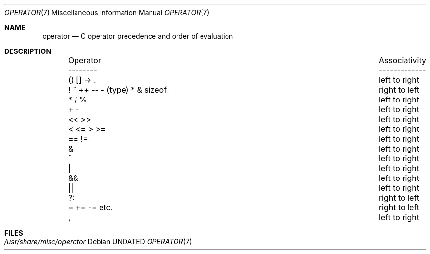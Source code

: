 .\" Copyright (c) 1989, 1990 The Regents of the University of California.
.\" All rights reserved.
.\"
.\" %sccs.include.redist.roff%
.\"
.\"	@(#)operator.7	5.5 (Berkeley) 6/9/93
.\"
.Dd 
.Dt OPERATOR 7
.Os
.Sh NAME
.Nm operator
.Nd C operator precedence and order of evaluation
.Sh DESCRIPTION
.Bd -ragged -offset indent -compact
.Bl -column "Operator    Associativity   "
.It Operator	Associativity
.It --------	-------------
.It \&() [] -> .	left to right
.It "! ~ ++ -- - (type) * & sizeof"	right to left
.It \&* / %	left to right
.It \&+ -	left to right
.It \&<< >>	left to right
.It \&< <= > >=	left to right
.It \&== !=	left to right
.It \&&	left to right
.It \&^	left to right
.It \&|	left to right
.It \&&&	left to right
.It \&||	left to right
.It \&?:	right to left
.It \&= += -= etc.	right to left
.It \&,	left to right
.El
.Ed
.Sh FILES
.Bl -tag -width /usr/share/misc/operator -compact
.It Pa /usr/share/misc/operator
.El
